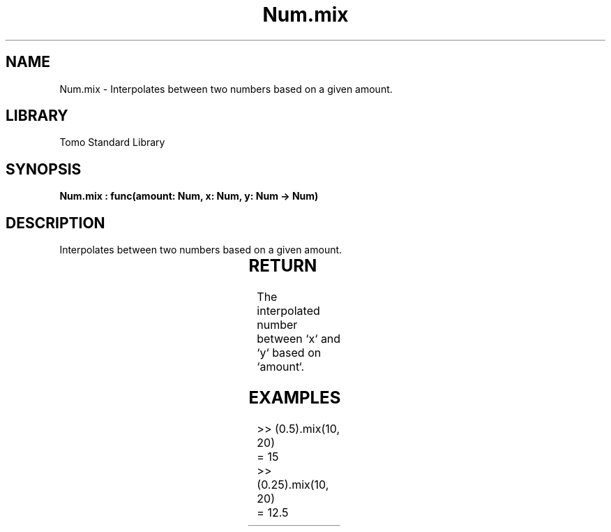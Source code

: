 '\" t
.\" Copyright (c) 2025 Bruce Hill
.\" All rights reserved.
.\"
.TH Num.mix 3 2025-04-19T14:30:40.363337 "Tomo man-pages"
.SH NAME
Num.mix \- Interpolates between two numbers based on a given amount.

.SH LIBRARY
Tomo Standard Library
.SH SYNOPSIS
.nf
.BI "Num.mix : func(amount: Num, x: Num, y: Num -> Num)"
.fi

.SH DESCRIPTION
Interpolates between two numbers based on a given amount.


.TS
allbox;
lb lb lbx lb
l l l l.
Name	Type	Description	Default
amount	Num	The interpolation factor (between `0` and `1`). 	-
x	Num	The starting number. 	-
y	Num	The ending number. 	-
.TE
.SH RETURN
The interpolated number between `x` and `y` based on `amount`.

.SH EXAMPLES
.EX
>> (0.5).mix(10, 20)
= 15
>> (0.25).mix(10, 20)
= 12.5
.EE
